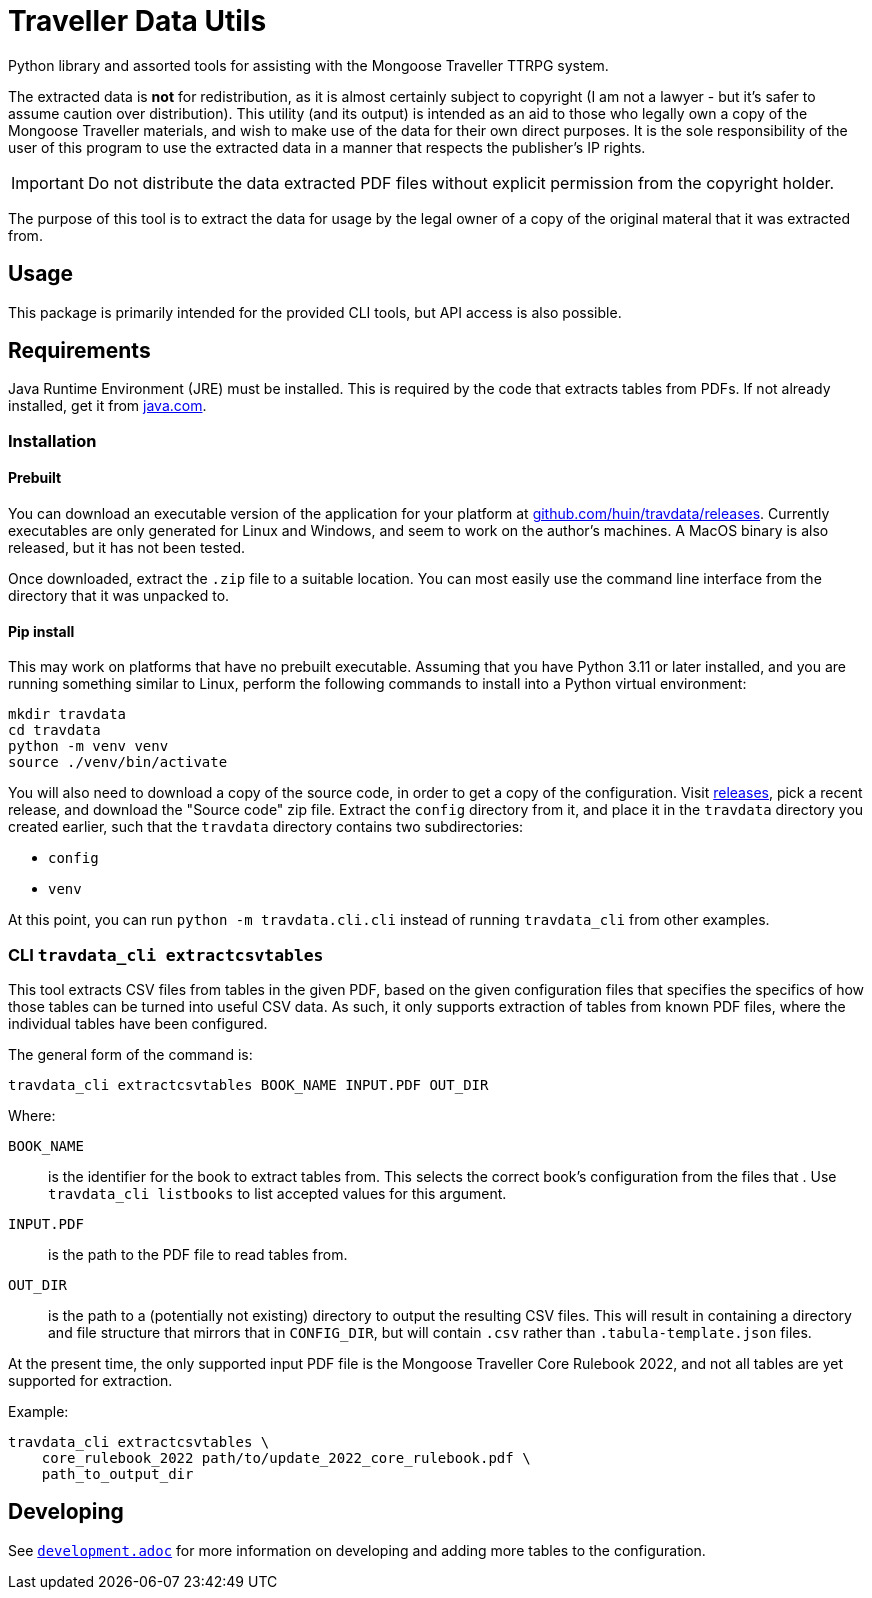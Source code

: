= Traveller Data Utils

Python library and assorted tools for assisting with the Mongoose Traveller
TTRPG system.

The extracted data is *not* for redistribution, as it is almost certainly
subject to copyright (I am not a lawyer - but it's safer to assume caution over
distribution). This utility (and its output) is intended as an aid to those who
legally own a copy of the Mongoose Traveller materials, and wish to make use of
the data for their own direct purposes. It is the sole responsibility of the
user of this program to use the extracted data in a manner that respects the
publisher's IP rights.

IMPORTANT: Do not distribute the data extracted PDF files without explicit
permission from the copyright holder.

The purpose of this tool is to extract the data for usage by the legal owner of
a copy of the original materal that it was extracted from.

== Usage

This package is primarily intended for the provided CLI tools, but API access is
also possible.

== Requirements

Java Runtime Environment (JRE) must be installed. This is required by the code
that extracts tables from PDFs. If not already installed, get it from
https://www.java.com/en/download/[java.com].

=== Installation

==== Prebuilt

You can download an executable version of the application for your platform at
https://github.com/huin/travdata/releases[github.com/huin/travdata/releases].
Currently executables are only generated for Linux and Windows, and seem to work
on the author's machines. A MacOS binary is also released, but it has not been
tested.

Once downloaded, extract the `.zip` file to a suitable location. You can most
easily use the command line interface from the directory that it was unpacked
to.

==== Pip install

This may work on platforms that have no prebuilt executable. Assuming that you
have Python 3.11 or later installed, and you are running something similar to
Linux, perform the following commands to install into a Python virtual
environment:

[source,console]
----
mkdir travdata
cd travdata
python -m venv venv
source ./venv/bin/activate
----

You will also need to download a copy of the source code, in order to get a copy
of the configuration. Visit https://github.com/huin/travdata/releases[releases],
pick a recent release, and download the "Source code" zip file. Extract the
`config` directory from it, and place it in the `travdata` directory you created
earlier, such that the `travdata` directory contains two subdirectories:

* `config`
* `venv`

At this point, you can run `python -m travdata.cli.cli` instead of running
`travdata_cli` from other examples.

=== CLI `travdata_cli extractcsvtables`

This tool extracts CSV files from tables in the given PDF, based on the given
configuration files that specifies the specifics of how those tables can be
turned into useful CSV data. As such, it only supports extraction of tables from
known PDF files, where the individual tables have been configured.

The general form of the command is:

[source,shell]
----
travdata_cli extractcsvtables BOOK_NAME INPUT.PDF OUT_DIR
----

Where:

`BOOK_NAME`:: is the identifier for the book to extract tables from. This
selects the correct book's configuration from the files that . Use
`travdata_cli listbooks` to list accepted values for this argument.
`INPUT.PDF`:: is the path to the PDF file to read tables from.
`OUT_DIR`:: is the path to a (potentially not existing) directory to output the
resulting CSV files. This will result in containing a directory and file
structure that mirrors that in `CONFIG_DIR`, but will contain `.csv` rather than
`.tabula-template.json` files.

At the present time, the only supported input PDF file is the Mongoose Traveller
Core Rulebook 2022, and not all tables are yet supported for extraction.

Example:

[source,shell]
----
travdata_cli extractcsvtables \
    core_rulebook_2022 path/to/update_2022_core_rulebook.pdf \
    path_to_output_dir
----

== Developing

See
https://github.com/huin/travdata/blob/main/development.adoc[`development.adoc`]
for more information on developing and adding more tables to the configuration.
